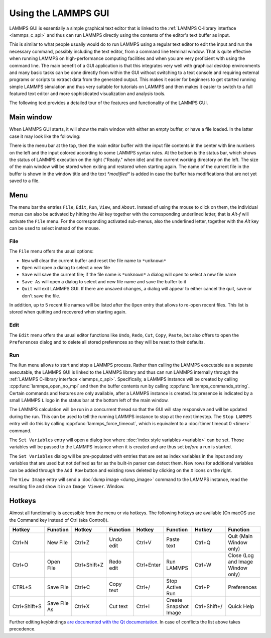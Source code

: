Using the LAMMPS GUI
====================

LAMMPS GUI is essentially a simple graphical text editor that is linked
to the :ref:`LAMMPS C-library interface <lammps_c_api>` and thus can run
LAMMPS directly using the contents of the editor's text buffer as input.

This is similar to what people usually would do to run LAMMPS using a
regular text editor to edit the input and run the necessary command,
possibly including the text editor, from a command line terminal window.
That is quite effective when running LAMMPS on high-performance
computing facilities and when you are very proficient with using the
command line.  The main benefit of a GUI application is that this
integrates very well with graphical desktop environments and many basic
tasks can be done directly from within the GUI without switching to a
text console and requiring external programs or scripts to extract data
from the generated output.  This makes it easier for beginners to get
started running simple LAMMPS simulation and thus very suitable for
tutorials on LAMMPS and then makes it easier to switch to a full
featured text editor and more sophisticated visualization and analysis
tools.

The following text provides a detailed tour of the features and
functionality of the LAMMPS GUI.

Main window
-----------

When LAMMPS GUI starts, it will show the main window with either an
empty buffer, or have a file loaded. In the latter case it may look like
the following:

.. image:: JPG/lammps-gui-main.png
   :align: center
   :scale: 50%

There is the menu bar at the top, then the main editor buffer with the
input file contents in the center with line numbers on the left and the
input colored according to some LAMMPS syntax rules.  At the bottom is
the status bar, which shows the status of LAMMPS execution on the right
("Ready." when idle) and the current working directory on the left.
The size of the main window will be stored when exiting and restored
when starting again.  The name of the current file in the buffer is
shown in the window title and the text `*modified*` is added in case
the buffer has modifications that are not yet saved to a file.

Menu
----

The menu bar the entries ``File``, ``Edit``, ``Run``, ``View``, and ``About``.
Instead of using the mouse to click on them, the individual menus can also
be activated by hitting the `Alt` key together with the corresponding underlined
letter, that is `Alt-f` will activate the ``File`` menu.  For the corresponding
activated sub-menus, also the underlined letter, together with the `Alt` key can
be used to select instead of the mouse.

File
^^^^

The ``File`` menu offers the usual options:

- ``New`` will clear the current buffer and reset the file name to ``*unknown*``
- ``Open`` will open a dialog to select a new file
- ``Save`` will save the current file; if the file name is ``*unknown*``
  a dialog will open to select a new file name
- ``Save As`` will open a dialog to select and new file name and save
  the buffer to it
- ``Quit`` will exit LAMMPS GUI. If there are unsaved changes, a dialog
  will appear to either cancel the quit, save or don't save the file.

In addition, up to 5 recent file names will be listed after the ``Open``
entry that allows to re-open recent files. This list is stored when
quitting and recovered when starting again.

Edit
^^^^

The ``Edit`` menu offers the usual editor functions like ``Undo``,
``Redo``, ``Cut``, ``Copy``, ``Paste``, but also offers to open the
``Preferences`` dialog and to delete all stored preferences so they
will be reset to their defaults.

Run
^^^

The ``Run`` menu allows to start and stop a LAMMPS process.  Rather than
calling the LAMMPS executable as a separate executable, the LAMMPS GUI
is linked to the LAMMPS library and thus can run LAMMPS internally
through the :ref:`LAMMPS C-library interface <lammps_c_api>`.
Specifically, a LAMMPS instance will be created by calling
:cpp:func:`lammps_open_no_mpi` and then the buffer contents run by
calling :cpp:func:`lammps_commands_string`.  Certain commands and
features are only available, after a LAMMPS instance is created.  Its
presence is indicated by a small LAMMPS ``L`` logo in the status bar at
the bottom left of the main window.

The LAMMPS calculation will be run in a concurrent thread so that the
GUI will stay responsive and will be updated during the run.  This can
be used to tell the running LAMMPS instance to stop at the next
timestep.  The ``Stop LAMMPS`` entry will do this by calling
:cpp:func:`lammps_force_timeout`, which is equivalent to a :doc:`timer
timeout 0 <timer>` command.

The ``Set Variables`` entry will open a dialog box where :doc:`index style variables <variable>`
can be set. Those variables will be passed to the LAMMPS instance when
it is created and are thus set *before* a run is started.

.. image:: JPG/lammps-gui-variables.png
   :align: center
   :scale: 75%

The ``Set Variables`` dialog will be pre-populated with entries that are
set as index variables in the input and any variables that are used but
not defined as far as the built-in parser can detect them.  New rows for
additional variables can be added through the ``Add Row`` button and
existing rows deleted by clicking on the ``X`` icons on the right.

The ``View Image`` entry will send a :doc:`dump image <dump_image>`
command to the LAMMPS instance, read the resulting file and show it in
an ``Image Viewer``.  Window.


Hotkeys
-------

Almost all functionality is accessible from the menu or via hotkeys.
The following hotkeys are available (On macOS use the Command key
instead of Ctrl (aka Control)).

.. list-table::
   :header-rows: 1
   :widths: auto

   * - Hotkey
     - Function
     - Hotkey
     - Function
     - Hotkey
     - Function
     - Hotkey
     - Function
   * - Ctrl+N
     - New File
     - Ctrl+Z
     - Undo edit
     - Ctrl+V
     - Paste text
     - Ctrl+Q
     - Quit (Main Window only)
   * - Ctrl+O
     - Open File
     - Ctrl+Shift+Z
     - Redo edit
     - Ctrl+Enter
     - Run LAMMPS
     - Ctrl+W
     - Close (Log and Image Window only)
   * - CTRL+S
     - Save File
     - Ctrl+C
     - Copy text
     - Ctrl+/
     - Stop Active Run
     - Ctrl+P
     - Preferences
   * - Ctrl+Shift+S
     - Save File As
     - Ctrl+X
     - Cut text
     - Ctrl+I
     - Create Snapshot Image
     - Ctrl+Shift+/
     - Quick Help

Further editing keybindings `are documented with the Qt documentation
<https://doc.qt.io/qt-5/qplaintextedit.html#editing-key-bindings>`_.  In
case of conflicts the list above takes precedence.
